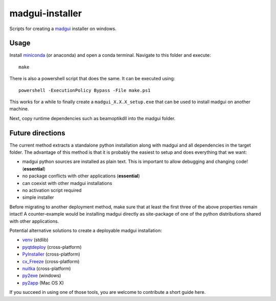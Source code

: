 madgui-installer
================

Scripts for creating a madgui_ installer on windows.

.. _madgui: https://github.com/hibtc/madgui


Usage
-----

Install miniconda_ (or anaconda) and open a conda terminal. Navigate to this
folder and execute::

    make

.. _miniconda: https://docs.conda.io/en/latest/miniconda.html

There is also a powershell script that does the same. It can be executed
using::

    powershell -ExecutionPolicy Bypass -File make.ps1

This works for a while to finally create a ``madgui_X.X.X_setup.exe`` that can
be used to install madgui on another machine.

Next, copy runtime dependencies such as beamoptikdll into the madgui folder.


Future directions
-----------------

The current method extracts a standalone python installation along with madgui
and all dependencies in the target folder. The advantage of this method is
that it is probably the easiest to setup and does everything that we want:

- madgui python sources are installed as plain text. This is important to
  allow debugging and changing code! (**essential**)
- no package conflicts with other applications (**essential**)
- can coexist with other madgui installations
- no activation script required
- simple installer

Before migrating to another deployment method, make sure that at least the
first three of the above properties remain intact! A counter-example would be
installing madgui directly as site-package of one of the python distributions
shared with other applications.

Potential alternative solutions to create a deployable madgui installation:

- venv_ (stdlib)
- pyqtdeploy_ (cross-platform)
- PyInstaller_ (cross-platform)
- cx_Freeze_ (cross-platform)
- nuitka_ (cross-platform)
- py2exe_ (windows)
- py2app_ (Mac OS X)

.. _venv: https://docs.python.org/3/library/venv.html
.. _pyqtdeploy: http://pyqt.sourceforge.net/Docs/pyqtdeploy/
.. _PyInstaller: http://www.pyinstaller.org/
.. _cx_Freeze: http://cx-freeze.sourceforge.net/
.. _py2exe: http://www.py2exe.org/
.. _py2app: http://pythonhosted.org/py2app/
.. _nuitka: http://nuitka.net

If you succeed in using one of those tools, you are welcome to contribute a
short guide here.
